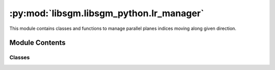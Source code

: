 :py:mod:`libsgm.libsgm_python.lr_manager`
=========================================

.. py:module:: libsgm.libsgm_python.lr_manager

This module contains classes and functions to manage parallel planes indices moving along given direction.



Module Contents
---------------

Classes
~~~~~~~


.. py:class:: LrManager

   LrManager class

   .. py:attribute:: cv_shape
      :type: List



   .. py:attribute:: direction
      :type: Tuple



   .. py:function:: next(self) -> None:

      Update the state of the planes, moves forward

      :return: None


   .. :py:function:: set_current_lr(self, lr_s: np.ndarray) -> None:

      Set current lr

      :param lr_s: partial cost lr
      :type lr_s:  np.ndarray
      :return: None


   .. py:function:: get_previous_lr(self, num_plane: int) -> np.ndarray:

      Get previous lr

      :param num_plane: numero of plane
      :type num_plane:  int
      :return: previous partial cost lr
      :rtype: np.ndarray
